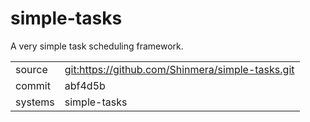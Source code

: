 * simple-tasks

A very simple task scheduling framework.

|---------+--------------------------------------------------|
| source  | git:https://github.com/Shinmera/simple-tasks.git |
| commit  | abf4d5b                                          |
| systems | simple-tasks                                     |
|---------+--------------------------------------------------|
